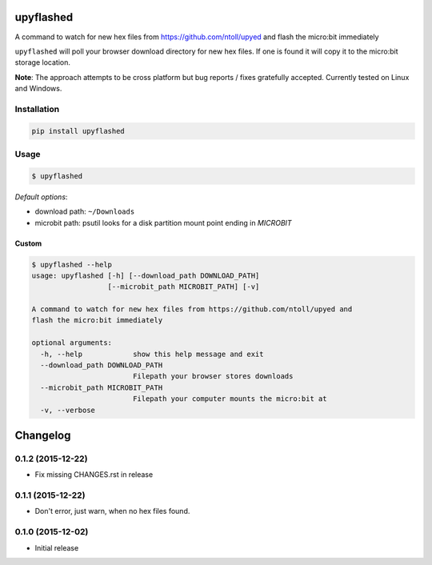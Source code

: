 .. image:: https://img.shields.io/pypi/v/upyflashed.svg
    :target: https://pypi.python.org/pypi/upyflashed/
    :alt: Latest PyPI version


upyflashed
==========

A command to watch for new hex files from https://github.com/ntoll/upyed
and flash the micro:bit immediately

``upyflashed`` will poll your browser download directory for new hex
files. If one is found it will copy it to the micro:bit storage
location.

**Note**: The approach attempts to be cross platform but bug reports /
fixes gratefully accepted. Currently tested on Linux and Windows.

Installation
------------

.. code:: bash

    pip install upyflashed

Usage
-----

.. code:: bash

    $ upyflashed

*Default options*:

- download path: ``~/Downloads``
- microbit path: psutil looks for a disk partition mount point ending in *MICROBIT*

Custom
~~~~~~

.. code:: bash

    $ upyflashed --help
    usage: upyflashed [-h] [--download_path DOWNLOAD_PATH]
                      [--microbit_path MICROBIT_PATH] [-v]

    A command to watch for new hex files from https://github.com/ntoll/upyed and
    flash the micro:bit immediately

    optional arguments:
      -h, --help            show this help message and exit
      --download_path DOWNLOAD_PATH
                            Filepath your browser stores downloads
      --microbit_path MICROBIT_PATH
                            Filepath your computer mounts the micro:bit at
      -v, --verbose

Changelog
=========

0.1.2 (2015-12-22)
------------------

- Fix missing CHANGES.rst in release

0.1.1 (2015-12-22)
------------------

- Don't error, just warn, when no hex files found.


0.1.0 (2015-12-02)
------------------

- Initial release


